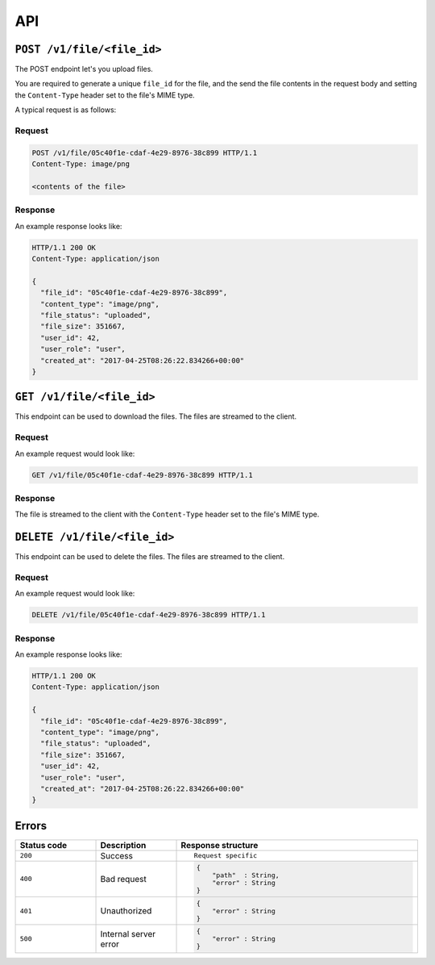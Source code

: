 .. meta::
   :description: API reference for Hasura's File microservice. POST, GET and DELETE endpoinds for uploading, downloading and deleting files respectively.
   :keywords: hasura, docs, File, fileStore, API reference

API
===

.. _filestore-api-upload:

``POST /v1/file/<file_id>``
---------------------------

The POST endpoint let's you upload files.

You are required to generate a unique ``file_id`` for the file, and the send
the file contents in the request body and setting the ``Content-Type`` header
set to the file's MIME type.

A typical request is as follows:

Request
^^^^^^^

.. code-block:: http

     POST /v1/file/05c40f1e-cdaf-4e29-8976-38c899 HTTP/1.1
     Content-Type: image/png

     <contents of the file>

Response
^^^^^^^^
An example response looks like:

.. code-block:: http

    HTTP/1.1 200 OK
    Content-Type: application/json

    {
      "file_id": "05c40f1e-cdaf-4e29-8976-38c899",
      "content_type": "image/png",
      "file_status": "uploaded",
      "file_size": 351667,
      "user_id": 42,
      "user_role": "user",
      "created_at": "2017-04-25T08:26:22.834266+00:00"
    }

.. _filestore-api-download:

``GET /v1/file/<file_id>``
--------------------------

This endpoint can be used to download the files. The files are streamed to the
client.


Request
^^^^^^^

An example request would look like:


.. code-block:: http

    GET /v1/file/05c40f1e-cdaf-4e29-8976-38c899 HTTP/1.1


Response
^^^^^^^^

The file is streamed to the client with the ``Content-Type`` header set to the
file's MIME type.

.. _filestore-api-delete:

``DELETE /v1/file/<file_id>``
-----------------------------

This endpoint can be used to delete the files. The files are streamed to the
client.


Request
^^^^^^^

An example request would look like:


.. code-block:: http

    DELETE /v1/file/05c40f1e-cdaf-4e29-8976-38c899 HTTP/1.1


Response
^^^^^^^^

An example response looks like:

.. code-block:: http

    HTTP/1.1 200 OK
    Content-Type: application/json

    {
      "file_id": "05c40f1e-cdaf-4e29-8976-38c899",
      "content_type": "image/png",
      "file_status": "uploaded",
      "file_size": 351667,
      "user_id": 42,
      "user_role": "user",
      "created_at": "2017-04-25T08:26:22.834266+00:00"
    }



Errors
------

.. list-table::
   :widths: 10 10 30
   :header-rows: 1

   * - Status code
     - Description
     - Response structure

   * - ``200``
     - Success
     - .. parsed-literal::

          Request specific

   * - ``400``
     - Bad request
     - .. code-block:: haskell

          {
              "path"  : String,
              "error" : String
          }

   * - ``401``
     - Unauthorized
     - .. code-block:: haskell

          {
              "error" : String
          }

   * - ``500``
     - Internal server error
     - .. code-block:: haskell

          {
              "error" : String
          }
